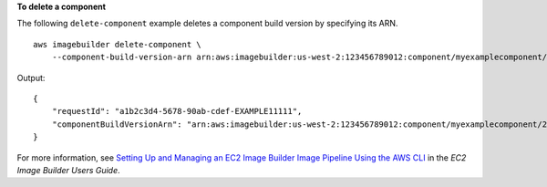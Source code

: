 **To delete a component**

The following ``delete-component`` example deletes a component build version by specifying its ARN. ::

    aws imagebuilder delete-component \
        --component-build-version-arn arn:aws:imagebuilder:us-west-2:123456789012:component/myexamplecomponent/2019.12.02/1

Output::

    {
        "requestId": "a1b2c3d4-5678-90ab-cdef-EXAMPLE11111",
        "componentBuildVersionArn": "arn:aws:imagebuilder:us-west-2:123456789012:component/myexamplecomponent/2019.12.02/1"
    }

For more information, see `Setting Up and Managing an EC2 Image Builder Image Pipeline Using the AWS CLI <https://docs.aws.amazon.com/imagebuilder/latest/userguide/managing-image-builder-cli.html>`__ in the *EC2 Image Builder Users Guide*.
